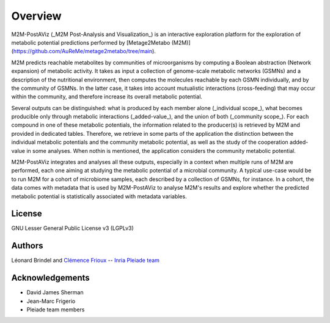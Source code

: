 Overview
========

M2M-PostAViz (_M2M Post-Analysis and Visualization_) is an interactive exploration platform for the exploration of metabolic potential predictions performed by [Metage2Metabo (M2M)](https://github.com/AuReMe/metage2metabo/tree/main).

M2M predicts reachable metabolites by communities of microorganisms by computing a Boolean abstraction (Network expansion) of metabolic activity. It takes as input a collection of genome-scale metabolic networks (GSMNs) and a description of the nutritional environment, then computes the molecules reachable by each GSMN individually, and by the community of GSMNs. In the latter case, it takes into account mutualistic interactions (cross-feeding) that may occur within the community, and therefore increase its overall metabolic potential.

Several outputs can be distinguished: what is produced by each member alone (_individual scope_), what becomes producible only through metabolic interactions (_added-value_), and the union of both (_community scope_). For each compound in one of these metabolic potentials, the information related to the producer(s) is retrieved by M2M and provided in dedicated tables. Therefore, we retrieve in some parts of the application the distinction between the individual metabolic potentials and the community metabolic potential, as well as the study of the cooperation added-value in some analyses. When nothin is mentioned, the application considers the community metabolic potential.

.. image:: ./pictures/m2m_overview.png
   :alt: General overview of Metage2Metabo's pipeline
   :width: 70%

M2M-PostAViz integrates and analyses all these outputs, especially in a context when multiple runs of M2M are performed, each one aiming at studying the metabolic potential of a microbial community. A typical use-case would be to run M2M for a cohort of microbiome samples, each described by a collection of GSMNs, for instance. In a cohort, the data comes with metadata that is used by M2M-PostAViz to analyse M2M's results and explore whether the predicted metabolic potential is statistically associated with metadata variables.

.. image:: ./pictures/postaviz_overview.png
   :alt: General overview of M2M-PostAViz
   :width: 70%

License
-------

GNU Lesser General Public License v3 (LGPLv3)

Authors
-------

Léonard Brindel and `Clémence Frioux <https://cfrioux.github.io>`__ -- `Inria Pleiade team <https://team.inria.fr/pleiade/>`__

Acknowledgements
----------------

- David James Sherman
- Jean-Marc Frigerio
- Pleiade team members
